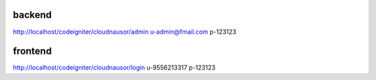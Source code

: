 backend
----------------
http://localhost/codeigniter/cloudnausor/admin
u-admin@fmail.com
p-123123


frontend
-------------
http://localhost/codeigniter/cloudnausor/login
u-9556213317
p-123123
